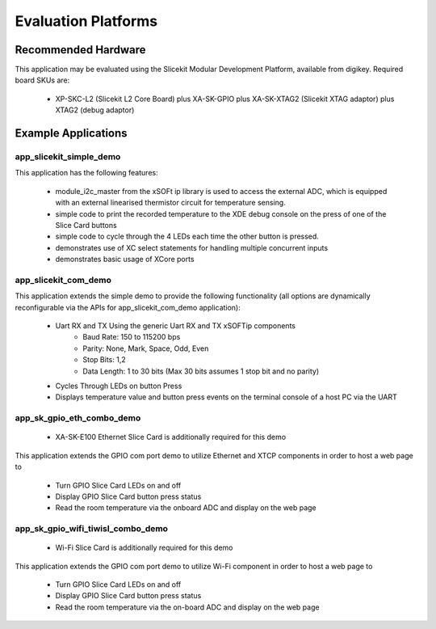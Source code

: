 Evaluation Platforms
====================

Recommended Hardware
--------------------

This application may be evaluated using the Slicekit Modular Development Platform, available from digikey. Required board SKUs are:

   * XP-SKC-L2 (Slicekit L2 Core Board) plus XA-SK-GPIO plus XA-SK-XTAG2 (Slicekit XTAG adaptor) plus XTAG2 (debug adaptor)

Example Applications
--------------------

app_slicekit_simple_demo
++++++++++++++++++++++++

This application has the following features:

   * module_i2c_master from the xSOFt ip library is used to access the external ADC, which is equipped with an external linearised thermistor circuit for temperature sensing.
   * simple code to print the recorded temperature to the XDE debug console on the press of one of the Slice Card buttons
   * simple code to cycle through the 4 LEDs each time the other button is pressed.
   * demonstrates use of XC select statements for handling multiple concurrent inputs
   * demonstrates basic usage of XCore ports

.. image:: images/hardware_setup.png
    :align: center

    Hardware Setup for Simple Demo

app_slicekit_com_demo
+++++++++++++++++++++

This application extends the simple demo to provide the following functionality (all options are dynamically reconfigurable via the APIs for app_slicekit_com_demo application):

   * Uart RX and TX Using the generic Uart RX and TX xSOFTip components
      * Baud Rate: 150 to 115200 bps
      * Parity: None, Mark, Space, Odd, Even
      * Stop Bits: 1,2
      * Data Length: 1 to 30 bits (Max 30 bits assumes 1 stop bit and no parity)
   * Cycles Through LEDs on button Press
   * Displays temperature value and button press events on the terminal console of a host PC via the UART

.. image:: images/hardware_setup.png
    :align: left

    Hardware Setup for COM Port UART Demo

app_sk_gpio_eth_combo_demo
++++++++++++++++++++++++++

   * XA-SK-E100 Ethernet Slice Card is additionally required for this demo

This application extends the GPIO com port demo to utilize Ethernet and XTCP components in order to host a web page to

   * Turn GPIO Slice Card LEDs on and off
   * Display GPIO Slice Card button press status
   * Read the room temperature via the onboard ADC and display on the web page

.. image:: images/gpio_eth_combo_hardware_setup.png
    :align: left

    Hardware Setup for GPIO Ethernet combo Demo

app_sk_gpio_wifi_tiwisl_combo_demo
++++++++++++++++++++++++++++++++++

   * Wi-Fi Slice Card is additionally required for this demo

This application extends the GPIO com port demo to utilize Wi-Fi component in order to host a web page to

   * Turn GPIO Slice Card LEDs on and off
   * Display GPIO Slice Card button press status
   * Read the room temperature via the on-board ADC and display on the web page

.. image:: images/gpio_wifi_tiwisl_combo_hardware_setup.png
    :align: left

    Hardware Setup for GPIO Wi-Fi combo Demo
    